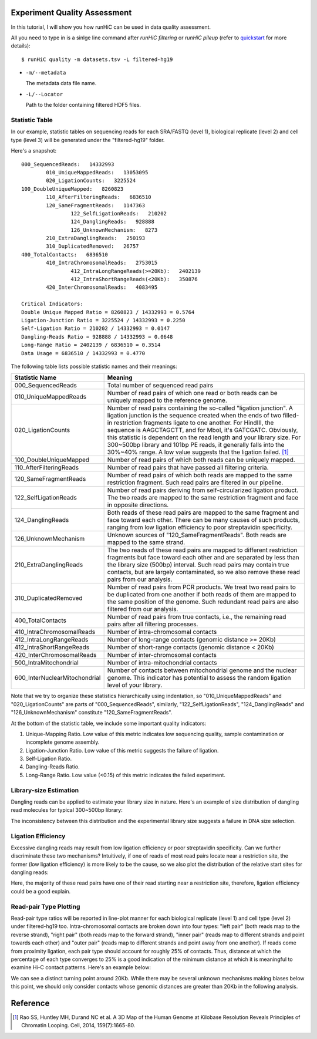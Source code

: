 Experiment Quality Assessment
=============================
In this tutorial, I will show you how runHiC can be used in data quality assessment.

All you need to type in is a sinlge line command after *runHiC filtering* or *runHiC pileup*
(refer to `quickstart <http://xiaotaowang.github.io/HiC_pipeline/quickstart.html>`_ for more details)::

    $ runHiC quality -m datasets.tsv -L filtered-hg19

- ``-m/--metadata``

  The metadata data file name.
	
- ``-L/--Locator``

  Path to the folder containing filtered HDF5 files.

Statistic Table
---------------
In our example, statistic tables on sequencing reads for each SRA/FASTQ (level 1),
biological replicate (level 2) and cell type (level 3) will be generated under the
"filtered-hg19" folder.

Here's a snapshot::

    000_SequencedReads:   14332993
	    010_UniqueMappedReads:   13053095
	    020_LigationCounts:   3225524
    100_DoubleUniqueMapped:   8260823
	    110_AfterFilteringReads:   6836510
	    120_SameFragmentReads:   1147363
		    122_SelfLigationReads:   210202
		    124_DanglingReads:   928888
		    126_UnknownMechanism:   8273
	    210_ExtraDanglingReads:   250193
	    310_DuplicatedRemoved:   26757
    400_TotalContacts:   6836510
	    410_IntraChromosomalReads:   2753015
		    412_IntraLongRangeReads(>=20Kb):   2402139
		    412_IntraShortRangeReads(<20Kb):   350876
	    420_InterChromosomalReads:   4083495

    Critical Indicators:
    Double Unique Mapped Ratio = 8260823 / 14332993 = 0.5764
    Ligation-Junction Ratio = 3225524 / 14332993 = 0.2250
    Self-Ligation Ratio = 210202 / 14332993 = 0.0147
    Dangling-Reads Ratio = 928888 / 14332993 = 0.0648
    Long-Range Ratio = 2402139 / 6836510 = 0.3514
    Data Usage = 6836510 / 14332993 = 0.4770

The following table lists possible statistic names and their meanings:

+-------------------------------+---------------------------------------------------+
| Statistic Name                | Meaning                                           |
+===============================+===================================================+
| 000_SequencedReads            | Total number of sequenced read pairs              |
+-------------------------------+---------------------------------------------------+
| 010_UniqueMappedReads         | Number of read pairs of which one read or both    |
|                               | reads can be uniquely mapped to the reference     |
|                               | genome.                                           |
+-------------------------------+---------------------------------------------------+
| 020_LigationCounts            | Number of read pairs containing the so-called     |
|                               | "ligation junction". A ligation junction is       |
|                               | the sequence created when the ends of two         |
|                               | filled-in restriction fragments ligate to one     |
|			        | another. For HindIII, the sequence is AAGCTAGCTT, |
|                               | and for MboI, it's GATCGATC. Obviously, this      |
|                               | statistic is dependent on the read length and     |
|                               | your library size. For 300~500bp library and      |
|                               | 101bp PE reads, it generally falls into the       |
|                               | 30%~40% range. A low value suggests that the      |
|                               | ligation failed. [1]_                             |
+-------------------------------+---------------------------------------------------+
| 100_DoubleUniqueMapped        | Number of read pairs of which both reads can be   |
|                               | uniquely mapped.                                  |
+-------------------------------+---------------------------------------------------+
| 110_AfterFilteringReads       | Number of read pairs that have passed all         |
|                               | filtering criteria.                               |
+-------------------------------+---------------------------------------------------+
| 120_SameFragmentReads         | Number of read pairs of which both reads are      |
|                               | mapped to the same restriction fragment. Such     |
|                               | read pairs are filtered in our pipeline.          |
+-------------------------------+---------------------------------------------------+
| 122_SelfLigationReads         | Number of read pairs deriving from                |
|                               | self-circularized ligation product. The two reads |
|                               | are mapped to the same restriction fragment and   |
|                               | face in opposite directions.                      |
+-------------------------------+---------------------------------------------------+
| 124_DanglingReads             | Both reads of these read pairs are mapped to the  |
|                               | same fragment and face toward each other. There   |
|                               | can be many causes of such products, ranging from |
|                               | low ligation efficiency to poor streptavidin      |
|                               | specificity.                                      |
+-------------------------------+---------------------------------------------------+
| 126_UnknownMechanism          | Unknown sources of "120_SameFragmentReads". Both  |
|                               | reads are mapped to the same strand.              |
+-------------------------------+---------------------------------------------------+
| 210_ExtraDanglingReads        | The two reads of these read pairs are mapped to   |
|                               | different restriction fragments but face toward   |
|                               | each other and are separated by less than the     |
|                               | library size (500bp) interval. Such read pairs    |
|                               | may contain true contacts, but are largely        |
|                               | contaminated, so we also remove these read pairs  |
|                               | from our analysis.                                |
+-------------------------------+---------------------------------------------------+
| 310_DuplicatedRemoved         | Number of read pairs from PCR products. We treat  |
|                               | two read pairs to be duplicated from one another  |
|                               | if both reads of them are mapped to the same      |
|                               | position of the genome. Such redundant read pairs |
|                               | are also filtered from our analysis.              |
+-------------------------------+---------------------------------------------------+
| 400_TotalContacts             | Number of read pairs from true contacts, i.e.,    |
|                               | the remaining read pairs after all filtering      |
|                               | processes.                                        |
+-------------------------------+---------------------------------------------------+
| 410_IntraChromosomalReads     | Number of intra-chromosomal contacts              |
+-------------------------------+---------------------------------------------------+
| 412_IntraLongRangeReads       | Number of long-range contacts (genomic distance   |
|                               | >= 20Kb)                                          |
+-------------------------------+---------------------------------------------------+
| 412_IntraShortRangeReads      | Number of short-range contacts (genomic distance  |
|                               | < 20Kb)                                           |
+-------------------------------+---------------------------------------------------+
| 420_InterChromosomalReads     | Number of inter-chromosomal contacts              |
+-------------------------------+---------------------------------------------------+
| 500_IntraMitochondrial        | Number of intra-mitochondrial contacts            |
+-------------------------------+---------------------------------------------------+
| 600_InterNuclearMitochondrial | Number of contacts between mitochondrial genome   |
|                               | and the nuclear genome. This indicator has        |
|                               | potential to assess the random ligation level of  |
|                               | your library.                                     |
+-------------------------------+---------------------------------------------------+

Note that we try to organize these statistics hierarchically using indentation,
so "010_UniqueMappedReads" and "020_LigationCounts" are parts of "000_SequencedReads",
similarly, "122_SelfLigationReads", "124_DanglingReads" and "126_UnknownMechanism"
constitute "120_SameFragmentReads".

At the bottom of the statistic table, we include some important quality indicators:

1. Unique-Mapping Ratio. Low value of this metric indicates low sequencing quality,
   sample contamination or incomplete genome assembly.

2. Ligation-Junction Ratio. Low value of this metric suggests the failure of ligation.

3. Self-Ligation Ratio.

4. Dangling-Reads Ratio.

5. Long-Range Ratio. Low value (<0.15) of this metric indicates the failed experiment.

Library-size Estimation
------------------------
Dangling reads can be applied to estimate your library size in nature. Here's an example
of size distribution of dangling read molecules for typical 300~500bp library:

.. image:: ./_static/GM06990-HindIII-allReps-librarySize.png
        :align: center

The inconsistency between this distribution and the experimental library size suggests
a failure in DNA size selection.

Ligation Efficiency
-------------------
Excessive dangling reads may result from low ligation efficiency or poor streptavidin
specificity. Can we further discriminate these two mechanisms? Intuitively, if one of
reads of most read pairs locate near a restriction site, the former (low ligation efficiency)
is more likely to be the cause, so we also plot the distribution of the relative start
sites for dangling reads:

.. image:: ./_static/GM06990-HindIII-allReps-danglingStart.png
        :align: center

Here, the majority of these read pairs have one of their read starting near a restriction
site, therefore, ligation efficiency could be a good explain.

Read-pair Type Plotting
-----------------------
Read-pair type ratios will be reported in line-plot manner for each biological
replicate (level 1) and cell type (level 2) under filtered-hg19 too. Intra-chromosomal
contacts are broken down into four types: "left pair" (both reads map to the reverse
strand), "right pair" (both reads map to the forward strand), "inner pair" (reads map
to different strands and point towards each other) and "outer pair" (reads map to
different strands and point away from one another). If reads come from proximity
ligation, each pair type should account for roughly 25% of contacts. Thus, distance
at which the percentage of each type converges to 25% is a good indication of the minimum
distance at which it is meaningful to examine Hi-C contact patterns. Here's an example
below:

.. image:: ./_static/GM06990-HindIII-allReps-PairType.png
        :align: center

We can see a distinct turning point around 20Kb. While there may be several unknown mechanisms
making biases below this point, we should only consider contacts whose genomic distances
are greater than 20Kb in the following analysis.


Reference
=========
.. [1] Rao SS, Huntley MH, Durand NC et al. A 3D Map of the Human Genome at Kilobase Resolution
       Reveals Principles of Chromatin Looping. Cell, 2014, 159(7):1665-80.
